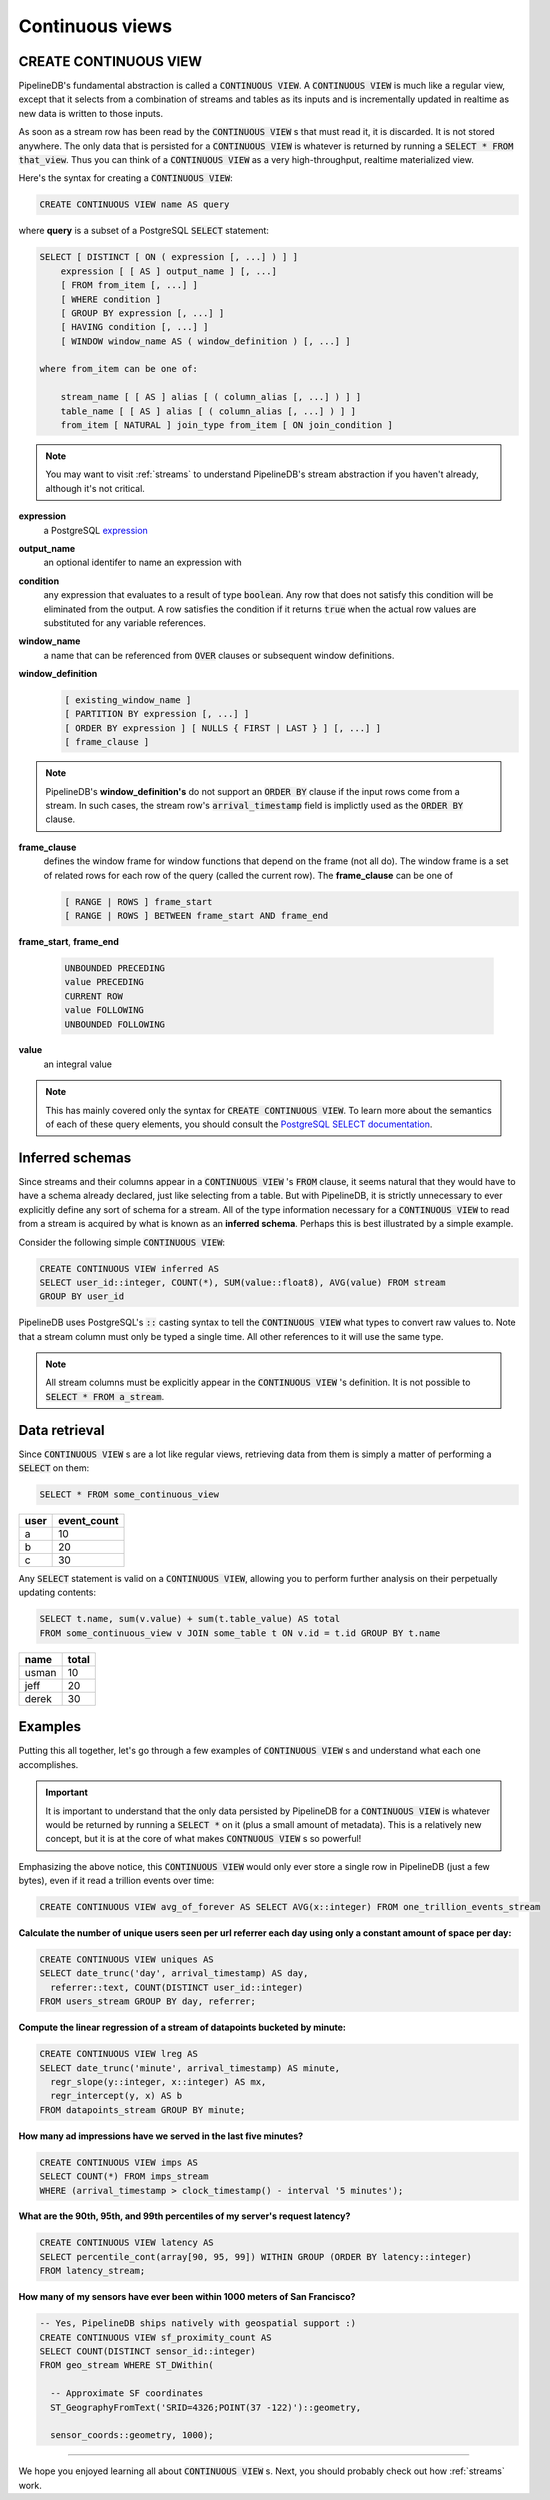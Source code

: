 .. _continuous-views:

Continuous views
=================

CREATE CONTINUOUS VIEW
---------------------------

PipelineDB's fundamental abstraction is called a :code:`CONTINUOUS VIEW`. A :code:`CONTINUOUS VIEW` is much like a regular view, except that it selects from a combination of streams and tables as its inputs and is incrementally updated in realtime as new data is written to those inputs.

As soon as a stream row has been read by the :code:`CONTINUOUS VIEW` s that must read it, it is discarded. It is not stored anywhere. The only data that is persisted for a :code:`CONTINUOUS VIEW` is whatever is returned by running a :code:`SELECT * FROM that_view`. Thus you can think of a :code:`CONTINUOUS VIEW` as a very high-throughput, realtime materialized view.

Here's the syntax for creating a :code:`CONTINUOUS VIEW`:

.. code-block:: pipeline

	CREATE CONTINUOUS VIEW name AS query

where **query** is a subset of a PostgreSQL :code:`SELECT` statement:

.. code-block:: pipeline

  SELECT [ DISTINCT [ ON ( expression [, ...] ) ] ]
      expression [ [ AS ] output_name ] [, ...]
      [ FROM from_item [, ...] ]
      [ WHERE condition ]
      [ GROUP BY expression [, ...] ]
      [ HAVING condition [, ...] ]
      [ WINDOW window_name AS ( window_definition ) [, ...] ]

  where from_item can be one of:

      stream_name [ [ AS ] alias [ ( column_alias [, ...] ) ] ]
      table_name [ [ AS ] alias [ ( column_alias [, ...] ) ] ]
      from_item [ NATURAL ] join_type from_item [ ON join_condition ]

.. note:: You may want to visit :ref:`streams` to understand PipelineDB's stream abstraction if you haven't already, although it's not critical.

**expression**
  a PostgreSQL expression_

.. _expression: http://www.postgresql.org/docs/9.4/static/sql-expressions.html

**output_name**
  an optional identifer to name an expression with

**condition**
  any expression that evaluates to a result of type :code:`boolean`. Any row that does not satisfy this condition will be eliminated from the output. A row satisfies the condition if it returns :code:`true` when the actual row values are substituted for any variable references.


**window_name**
  a name that can be referenced from :code:`OVER` clauses or subsequent window definitions.

**window_definition**
  .. code-block:: pipeline

    [ existing_window_name ]
    [ PARTITION BY expression [, ...] ]
    [ ORDER BY expression ] [ NULLS { FIRST | LAST } ] [, ...] ]
    [ frame_clause ]

.. note:: PipelineDB's **window_definition's** do not support an :code:`ORDER BY` clause if the input rows come from a stream. In such cases, the stream row's :code:`arrival_timestamp` field is implictly used as the :code:`ORDER BY` clause.

**frame_clause**
  defines the window frame for window functions that depend on the frame (not all do). The window frame is a set of related rows for each row of the query (called the current row). The **frame_clause** can be one of

  .. code-block:: pipeline

    [ RANGE | ROWS ] frame_start
    [ RANGE | ROWS ] BETWEEN frame_start AND frame_end

**frame_start**, **frame_end**

  .. code-block:: pipeline

    UNBOUNDED PRECEDING
    value PRECEDING
    CURRENT ROW
    value FOLLOWING
    UNBOUNDED FOLLOWING

**value**
  an integral value

.. note:: This has mainly covered only the syntax for :code:`CREATE CONTINUOUS VIEW`. To learn more about the semantics of each of these query elements, you should consult the `PostgreSQL SELECT documentation`_.

.. _PostgreSQL SELECT documentation: http://www.postgresql.org/docs/9.4/static/sql-select.html

Inferred schemas
--------------------

Since streams and their columns appear in a :code:`CONTINUOUS VIEW` 's :code:`FROM` clause, it seems natural that they would have to have a schema already declared, just like selecting from a table. But with PipelineDB, it is strictly unnecessary to ever explicitly define any sort of schema for a stream. All of the type information necessary for a :code:`CONTINUOUS VIEW` to read from a stream is acquired by what is known as an **inferred schema**. Perhaps this is best illustrated by a simple example.

Consider the following simple :code:`CONTINUOUS VIEW`:

.. code-block:: pipeline

  CREATE CONTINUOUS VIEW inferred AS
  SELECT user_id::integer, COUNT(*), SUM(value::float8), AVG(value) FROM stream
  GROUP BY user_id

PipelineDB uses PostgreSQL's :code:`::` casting syntax to tell the :code:`CONTINUOUS VIEW` what types to convert raw values to. Note that a stream column must only be typed a single time. All other references to it will use the same type.

.. note:: All stream columns must be explicitly appear in the :code:`CONTINUOUS VIEW` 's definition. It is not possible to :code:`SELECT * FROM a_stream`.

Data retrieval
-------------------

Since :code:`CONTINUOUS VIEW` s are a lot like regular views, retrieving data from them is simply a matter of performing a :code:`SELECT` on them:

.. code-block:: pipeline

  SELECT * FROM some_continuous_view

========  ===========
  user    event_count
========  ===========
a         10
b         20
c         30
========  ===========

Any :code:`SELECT` statement is valid on a :code:`CONTINUOUS VIEW`, allowing you to perform further analysis on their perpetually updating contents:

.. code-block:: pipeline

  SELECT t.name, sum(v.value) + sum(t.table_value) AS total
  FROM some_continuous_view v JOIN some_table t ON v.id = t.id GROUP BY t.name

========  ===========
  name      total
========  ===========
usman     10
jeff      20
derek     30
========  ===========

Examples
---------------------

Putting this all together, let's go through a few examples of :code:`CONTINUOUS VIEW` s and understand what each one accomplishes.

.. important:: It is important to understand that the only data persisted by PipelineDB for a :code:`CONTINUOUS VIEW` is whatever would be returned by running a :code:`SELECT *` on it (plus a small amount of metadata). This is a relatively new concept, but it is at the core of what makes :code:`CONTNUOUS VIEW` s so powerful!

Emphasizing the above notice, this :code:`CONTINUOUS VIEW` would only ever store a single row in PipelineDB (just a few bytes), even if it read a trillion events over time:

.. code-block:: pipeline

  CREATE CONTINUOUS VIEW avg_of_forever AS SELECT AVG(x::integer) FROM one_trillion_events_stream


**Calculate the number of unique users seen per url referrer each day using only a constant amount of space per day:**

.. code-block:: pipeline

  CREATE CONTINUOUS VIEW uniques AS
  SELECT date_trunc('day', arrival_timestamp) AS day,
    referrer::text, COUNT(DISTINCT user_id::integer)
  FROM users_stream GROUP BY day, referrer;

**Compute the linear regression of a stream of datapoints bucketed by minute:**

.. code-block:: pipeline

  CREATE CONTINUOUS VIEW lreg AS
  SELECT date_trunc('minute', arrival_timestamp) AS minute,
    regr_slope(y::integer, x::integer) AS mx,
    regr_intercept(y, x) AS b
  FROM datapoints_stream GROUP BY minute;

**How many ad impressions have we served in the last five minutes?**

.. code-block:: pipeline

  CREATE CONTINUOUS VIEW imps AS
  SELECT COUNT(*) FROM imps_stream
  WHERE (arrival_timestamp > clock_timestamp() - interval '5 minutes');

**What are the 90th, 95th, and 99th percentiles of my server's request latency?**

.. code-block:: pipeline

  CREATE CONTINUOUS VIEW latency AS
  SELECT percentile_cont(array[90, 95, 99]) WITHIN GROUP (ORDER BY latency::integer)
  FROM latency_stream;

**How many of my sensors have ever been within 1000 meters of San Francisco?**

.. code-block:: pipeline

  -- Yes, PipelineDB ships natively with geospatial support :)
  CREATE CONTINUOUS VIEW sf_proximity_count AS
  SELECT COUNT(DISTINCT sensor_id::integer)
  FROM geo_stream WHERE ST_DWithin(

    -- Approximate SF coordinates
    ST_GeographyFromText('SRID=4326;POINT(37 -122)')::geometry,

    sensor_coords::geometry, 1000);

----------

We hope you enjoyed learning all about :code:`CONTINUOUS VIEW` s. Next, you should probably check out how :ref:`streams` work.
